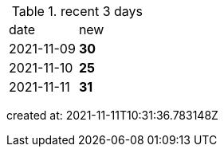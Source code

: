 
.recent 3 days
|===

|date|new


^|2021-11-09
>s|30


^|2021-11-10
>s|25


^|2021-11-11
>s|31


|===

created at: 2021-11-11T10:31:36.783148Z
